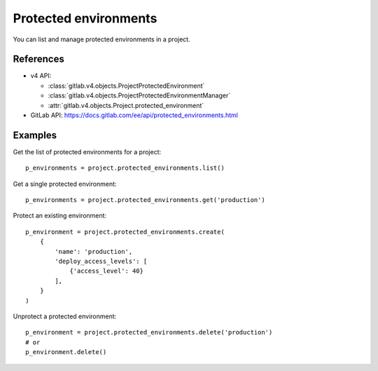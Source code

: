 ######################
Protected environments
######################

You can list and manage protected environments in a project.

References
----------

* v4 API:

  + :class:`gitlab.v4.objects.ProjectProtectedEnvironment`
  + :class:`gitlab.v4.objects.ProjectProtectedEnvironmentManager`
  + :attr:`gitlab.v4.objects.Project.protected_environment`

* GitLab API: https://docs.gitlab.com/ee/api/protected_environments.html

Examples
--------

Get the list of protected environments for a project::

    p_environments = project.protected_environments.list()

Get a single protected environment::

    p_environments = project.protected_environments.get('production')

Protect an existing environment::

    p_environment = project.protected_environments.create(
        {
            'name': 'production',
            'deploy_access_levels': [
                {'access_level': 40}
            ],
        }
    )


Unprotect a protected environment::

    p_environment = project.protected_environments.delete('production')
    # or
    p_environment.delete()

